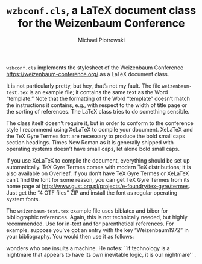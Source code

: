 #+TITLE: =wzbconf.cls=, a LaTeX document class for the Weizenbaum Conference
#+AUTHOR: Michael Piotrowski
#+EMAIL: mxp@dynalabs.de

=wzbconf.cls= implements the stylesheet of the Weizenbaum Conference <https://weizenbaum-conference.org/> as a LaTeX document class.

It is not particularly pretty, but hey, that’s not my fault.  The file =weizenbaum-test.tex= is an example file; it contains the same text as the Word “template.”  Note that the formatting of the Word “template” doesn’t match the instructions it contains, e.g., with respect to the width of title page or the sorting of references.  The LaTeX class tries to do something sensible.

The class itself doesn’t require it, but in order to conform to the conference style I recommend using XeLaTeX to compile your document.  XeLaTeX and the TeX Gyre Termes font are necessary to produce the bold small caps section headings.  Times New Roman as it is generally shipped with operating systems doesn’t have small caps, let alone bold small caps.

If you use XeLaTeX to compile the document, everything should be set up automatically.  TeX Gyre Termes comes with modern TeX distributions; it is also available on Overleaf.  If you don’t have TeX Gyre Termes or XeLaTeX can’t find the font for some reason, you can get TeX Gyre Termes from its home page at
http://www.gust.org.pl/projects/e-foundry/tex-gyre/termes.  Just get the “4 OTF files” ZIP and install the font as regular operating system fonts.

The =weizenbaum-test.tex= example file uses biblatex and biber for bibliographic references.  Again, this is not technically needed, but highly recommended.  Use \textcite{} for in-text and \parencite{} for parenthetical references.  For example, suppose you’ve got an entry with the key “Weizenbaum1972” in your bibliography.  You would then use it as follows:

#+BEGIN_EXAMPLE LaTeX
\textcite{Weizenbaum1972} wonders who one insults a machine.  He notes: ``if technology is a nightmare that appears to have its own inevitable logic, it is our nightmare'' \parencite[p.~614]{Weizenbaum1972}.
#+END_EXAMPLE
